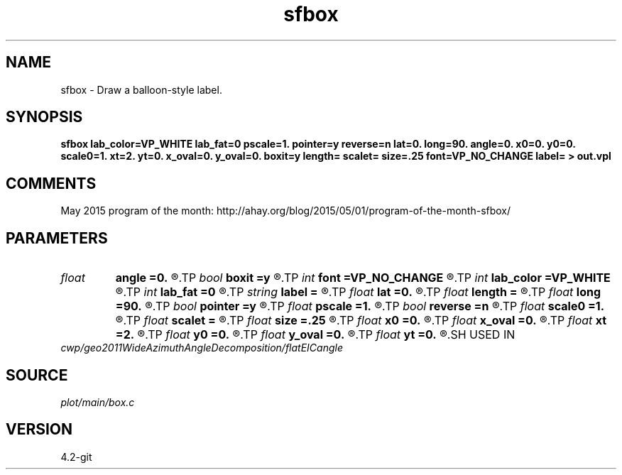 .TH sfbox 1  "APRIL 2023" Madagascar "Madagascar Manuals"
.SH NAME
sfbox \- Draw a balloon-style label.
.SH SYNOPSIS
.B sfbox lab_color=VP_WHITE lab_fat=0 pscale=1. pointer=y reverse=n lat=0. long=90. angle=0. x0=0. y0=0. scale0=1. xt=2. yt=0. x_oval=0. y_oval=0. boxit=y length= scalet= size=.25 font=VP_NO_CHANGE label= > out.vpl
.SH COMMENTS
May 2015 program of the month:
http://ahay.org/blog/2015/05/01/program-of-the-month-sfbox/

.SH PARAMETERS
.PD 0
.TP
.I float  
.B angle
.B =0.
.R  	longitude of floating label in 3-D
.TP
.I bool   
.B boxit
.B =y
.R  [y/n]	if y, create a box around text
.TP
.I int    
.B font
.B =VP_NO_CHANGE
.R  	text font
.TP
.I int    
.B lab_color
.B =VP_WHITE
.R  	label color
.TP
.I int    
.B lab_fat
.B =0
.R  	label fatness
.TP
.I string 
.B label
.B =
.R  	text for label
.TP
.I float  
.B lat
.B =0.
.R  	latitude of viewpoint in 3-D
.TP
.I float  
.B length
.B =
.R  	normalization for xt and yt
.TP
.I float  
.B long
.B =90.
.R  	longitude of viewpoint in 3-D
.TP
.I bool   
.B pointer
.B =y
.R  [y/n]	if y, create arrow pointer
.TP
.I float  
.B pscale
.B =1.
.R  	scale factor for width of pointer
.TP
.I bool   
.B reverse
.B =n
.R  [y/n]	if reverse
.TP
.I float  
.B scale0
.B =1.
.R  	scale factor for x0 and y0
.TP
.I float  
.B scalet
.B =
.R  	( scalet scale factor for xt and yt (if length is not set) )
.TP
.I float  
.B size
.B =.25
.R  	text height in inches
.TP
.I float  
.B x0
.B =0.
.R  	x position of the pointer tip
.TP
.I float  
.B x_oval
.B =0.
.R  	x size of the oval around pointer
.TP
.I float  
.B xt
.B =2.
.R  	relative position of text in x
.TP
.I float  
.B y0
.B =0.
.R  	y position of the pointer tip
.TP
.I float  
.B y_oval
.B =0.
.R  	y size of the oval around pointer
.TP
.I float  
.B yt
.B =0.
.R  	relative position of text in y
.SH USED IN
.TP
.I cwp/geo2011WideAzimuthAngleDecomposition/flatEICangle
.SH SOURCE
.I plot/main/box.c
.SH VERSION
4.2-git

